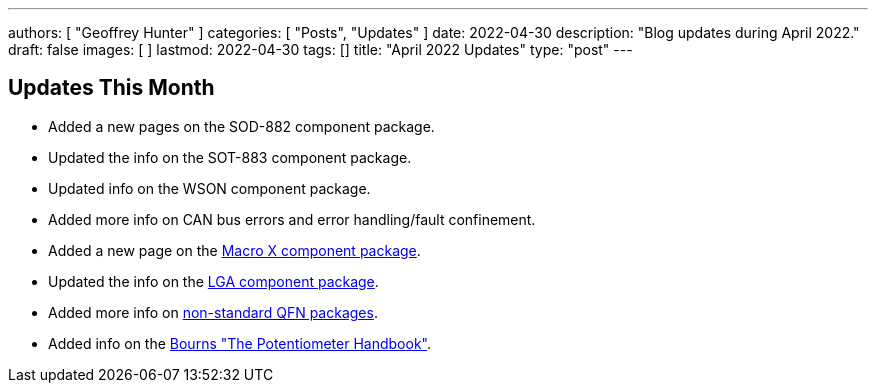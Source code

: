 ---
authors: [ "Geoffrey Hunter" ]
categories: [ "Posts", "Updates" ]
date: 2022-04-30
description: "Blog updates during April 2022."
draft: false
images: [ ]
lastmod: 2022-04-30
tags: []
title: "April 2022 Updates"
type: "post"
---

:imagesdir: {{< permalink >}}

== Updates This Month

* Added a new pages on the SOD-882 component package.

* Updated the info on the SOT-883 component package.

* Updated info on the WSON component package.

* Added more info on CAN bus errors and error handling/fault confinement.

* Added a new page on the link:/pcb-design/component-packages/macro-x-component-package/[Macro X component package].

* Updated the info on the link:/pcb-design/component-packages/lga-component-package/[LGA component package].

* Added more info on link:/pcb-design/component-packages/qfn-component-package/#_completely_non_standard_qfn_packages[non-standard QFN packages].

* Added info on the link:/electronics/components/potentiometers-and-rheostats/#_further_reading[Bourns "The Potentiometer Handbook"].
